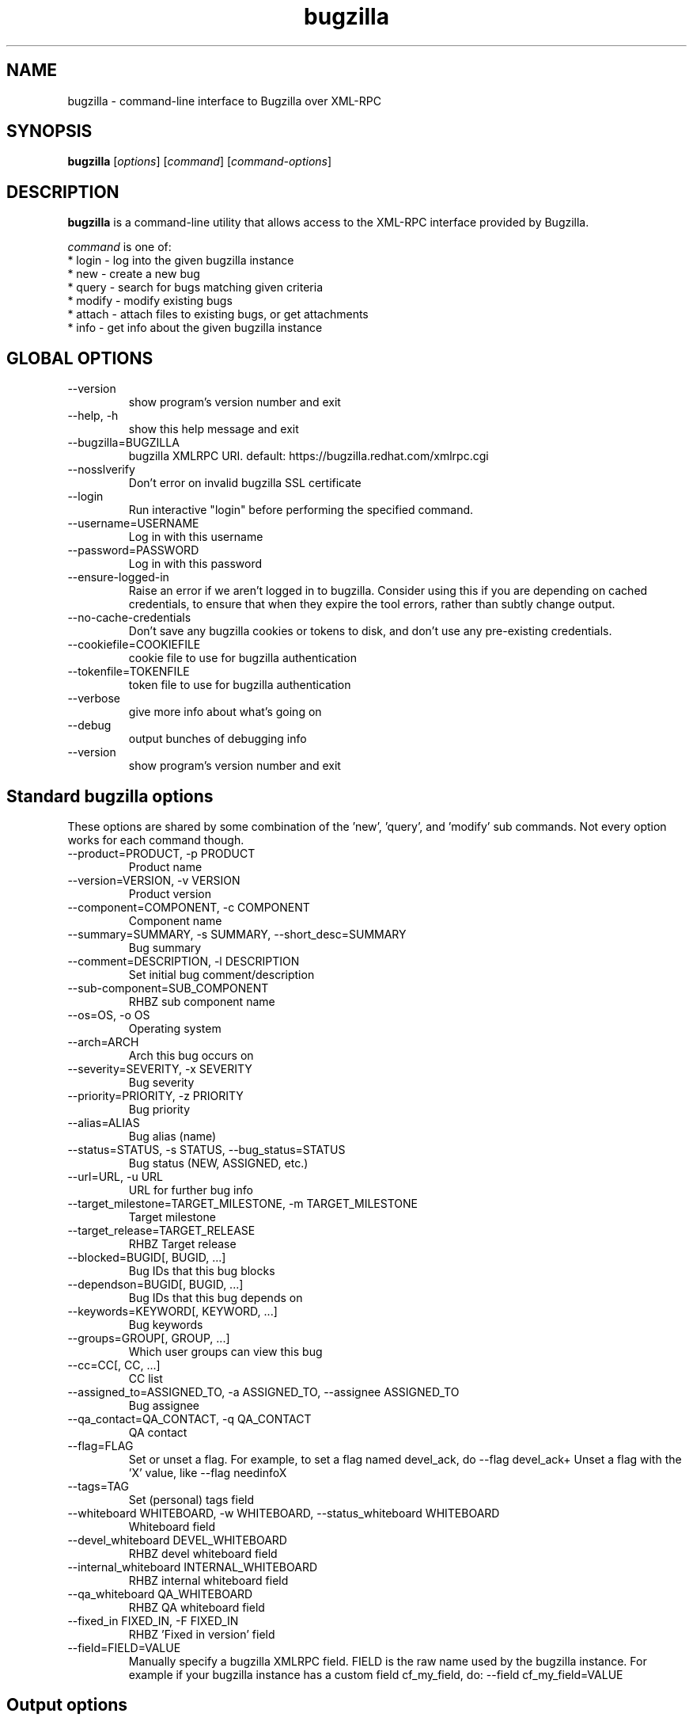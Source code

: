 .TH bugzilla 1  "Mar 30, 2017" "version 2.1.0" "User Commands"
.SH NAME
bugzilla \- command-line interface to Bugzilla over XML-RPC
.SH SYNOPSIS
.B bugzilla
[\fIoptions\fR] [\fIcommand\fR] [\fIcommand-options\fR]
.SH DESCRIPTION
.PP
.BR bugzilla
is a command-line utility that allows access to the XML-RPC interface provided
by Bugzilla.
.PP
\fIcommand\fP is one of:
.br
.I \fR * login - log into the given bugzilla instance
.br
.I \fR * new - create a new bug
.br
.I \fR * query - search for bugs matching given criteria
.br
.I \fR * modify - modify existing bugs
.br
.I \fR * attach - attach files to existing bugs, or get attachments
.br
.I \fR * info - get info about the given bugzilla instance
.SH GLOBAL OPTIONS
.IP "--version"
show program's version number and exit
.IP "--help, -h"
show this help message and exit
.IP "--bugzilla=BUGZILLA"
bugzilla XMLRPC URI. default: https://bugzilla.redhat.com/xmlrpc.cgi
.IP "--nosslverify"
Don't error on invalid bugzilla SSL certificate
.IP "--login"
Run interactive "login" before performing the specified command.
.IP "--username=USERNAME"
Log in with this username
.IP "--password=PASSWORD"
Log in with this password
.IP "--ensure-logged-in"
Raise an error if we aren't logged in to bugzilla. Consider using this if you are depending on cached credentials, to ensure that when they expire the tool errors, rather than subtly change output.
.IP "--no-cache-credentials"
Don't save any bugzilla cookies or tokens to disk, and don't use any pre-existing credentials.
.IP "--cookiefile=COOKIEFILE"
cookie file to use for bugzilla authentication
.IP "--tokenfile=TOKENFILE"
token file to use for bugzilla authentication
.IP "--verbose"
give more info about what's going on
.IP "--debug"
output bunches of debugging info
.IP "--version"
show program's version number and exit

.SH Standard bugzilla options
.PP
These options are shared by some combination of the 'new', 'query', and 'modify' sub commands. Not every option works for each command though.

.IP "--product=PRODUCT, -p PRODUCT"
Product name
.IP "--version=VERSION, -v VERSION"
Product version
.IP "--component=COMPONENT, -c COMPONENT"
Component name
.IP "--summary=SUMMARY, -s SUMMARY, --short_desc=SUMMARY"
Bug summary
.IP "--comment=DESCRIPTION, -l DESCRIPTION"
Set initial bug comment/description
.IP "--sub-component=SUB_COMPONENT"
RHBZ sub component name
.IP "--os=OS, -o OS"
Operating system
.IP "--arch=ARCH"
Arch this bug occurs on
.IP "--severity=SEVERITY, -x SEVERITY"
Bug severity
.IP "--priority=PRIORITY, -z PRIORITY"
Bug priority
.IP "--alias=ALIAS"
Bug alias (name)
.IP "--status=STATUS, -s STATUS, --bug_status=STATUS"
Bug status (NEW, ASSIGNED, etc.)
.IP "--url=URL, -u URL"
URL for further bug info
.IP "--target_milestone=TARGET_MILESTONE, -m TARGET_MILESTONE"
Target milestone
.IP "--target_release=TARGET_RELEASE"
RHBZ Target release
.IP "--blocked=BUGID[, BUGID, ...]"
Bug IDs that this bug blocks
.IP "--dependson=BUGID[, BUGID, ...]"
Bug IDs that this bug depends on
.IP "--keywords=KEYWORD[, KEYWORD, ...]"
Bug keywords
.IP "--groups=GROUP[, GROUP, ...]"
Which user groups can view this bug
.IP "--cc=CC[, CC, ...]"
CC list
.IP "--assigned_to=ASSIGNED_TO, -a ASSIGNED_TO, --assignee ASSIGNED_TO"
Bug assignee
.IP "--qa_contact=QA_CONTACT, -q QA_CONTACT"
QA contact
.IP "--flag=FLAG"
Set or unset a flag. For example, to set a flag named devel_ack, do --flag devel_ack+  Unset a flag with the 'X' value, like --flag needinfoX
.IP "--tags=TAG"
Set (personal) tags field
.IP "--whiteboard WHITEBOARD, -w WHITEBOARD, --status_whiteboard WHITEBOARD"
Whiteboard field
.IP "--devel_whiteboard DEVEL_WHITEBOARD"
RHBZ devel whiteboard field
.IP "--internal_whiteboard INTERNAL_WHITEBOARD"
RHBZ internal whiteboard field
.IP "--qa_whiteboard QA_WHITEBOARD"
RHBZ QA whiteboard field
.IP "--fixed_in FIXED_IN, -F FIXED_IN
RHBZ 'Fixed in version' field
.IP "--field=FIELD=VALUE"
Manually specify a bugzilla XMLRPC field. FIELD is the raw name used by the bugzilla instance. For example if your bugzilla instance has a custom field cf_my_field, do: --field cf_my_field=VALUE


.SH Output options
.PP
These options are shared by several commands, for tweaking the text output of the command results.
.IP "--full, -f"
output detailed bug info
.IP "--ids, -i"
output only bug IDs
.IP "--extra, -e"
output additional bug information (keywords, Whiteboards, etc.)
.IP "--oneline"
one line summary of the bug (useful for scripts)
.IP "--raw"
raw output of the bugzilla contents
.IP "--outputformat=OUTPUTFORMAT"
Print output in the form given. You can use RPM-style tags that match bug fields, e.g.: '%{id}: %{summary}'.

The output of the bugzilla tool should NEVER BE PARSED unless you are using a
custom --outputformat. For everything else, just don't parse it, the formats
are not stable and are subject to change.

--outputformat allows printing arbitrary bug data in a user preferred format.
For example, to print a returned bug ID, component, and product, separated
with ::, do:

--outputformat "%{id}::%{component}::%{product}"

The fields (like 'id', 'component', etc.) are the names of the values returned
by bugzilla's XMLRPC interface. To see a list of all fields, check the API
documentation in the 'SEE ALSO' section. Alternatively, run a 'bugzilla
--debug query ...' and look at the key names returned in the query results.
Also, in most cases, using the name of the associated command line switch
should work, like --bug_status becomes %{bug_status}, etc.


.SH \[oq]query\[cq] specific options
Certain options can accept a comma separated list to query multiple values, including --status, --component, --product, --version, --id.

Note: querying via explicit command line options will only get you so far. See the --from-url option for a way to use powerful Web UI queries from the command line.
.IP "--id ID, -b ID, --bug_id ID"
specify individual bugs by IDs, separated with commas
.IP "--reporter REPORTER, -r REPORTER"
Email: search reporter email for given address
.IP "--quicksearch QUICKSEARCH"
Search using bugzilla's quicksearch functionality.
.IP "--savedsearch SAVEDSEARCH"
Name of a bugzilla saved search. If you don't own this saved search, you must passed --savedsearch_sharer_id.
.IP "--savedsearch-sharer-id SAVEDSEARCH_SHARER_ID"
Owner ID of the --savedsearch. You can get this ID from the URL bugzilla generates when running the saved search from the web UI.
.IP "--from-url WEB_QUERY_URL"
Make a working query via bugzilla's 'Advanced search' web UI, grab the url from your browser (the string with query.cgi or buglist.cgi in it), and --from-url will run it via the bugzilla API. Don't forget to quote the string! This only works for Bugzilla 5 and Red Hat bugzilla


.SH \[oq]modify\[cq] specific options
Fields that take multiple values have a special input format.

 Append:    --cc=foo@example.com
 Overwrite: --cc==foo@example.com
 Remove:    --cc=-foo@example.com

Options that accept this format: --cc, --blocked, --dependson, --groups, --tags, whiteboard fields.
.IP "--close RESOLUTION, -k RESOLUTION"
Close with the given resolution (WONTFIX, NOTABUG, etc.)
.IP "--dupeid ORIGINAL, -d ORIGINAL"
ID of original bug. Implies --close DUPLICATE
.IP "--private"
Mark new comment as private
.IP "--reset-assignee"
Reset assignee to component default
.IP "--reset-qa-contact"
Reset QA contact to component default


.SH \[oq]attach\[cq] options
.IP "--file=FILENAME, -f FILENAME"
File to attach, or filename for data provided on stdin
.IP "--description=DESCRIPTION, -d DESCRIPTION"
A short description of the file being attached
.IP "--type=MIMETYPE, -t MIMETYPE"
Mime-type for the file being attached
.IP "--get=ATTACHID, -g ATTACHID"
Download the attachment with the given ID
.IP "--getall=BUGID, --get-all=BUGID"
Download all attachments on the given bug


.SH \[oq]info\[cq] options
.IP "--products, -p"
Get a list of products
.IP "--components=PRODUCT, -c PRODUCT"
List the components in the given product
.IP "--component_owners=PRODUCT, -o PRODUCT"
List components (and their owners)
.IP "--versions=VERSION, -v VERSION"
List the versions for the given product


.SH AUTHENTICATION COOKIES AND TOKENS

Older bugzilla instances use cookie-based authentication, and
newer bugzilla instances (around 5.0) use a non-cookie token system.

When you log into bugzilla with the "login" subcommand or the "--login"
argument, we cache the login credentials in ~/.cache/python-bugzilla/
Previously we cached credentials in ~/.<filename>. If you want to see
which file the tool is using, check --debug output.

To perform an authenticated bugzilla command on a new machine, run a one time
"bugzilla login" to cache credentials before running the desired command. You
can also run "bugzilla --login" and the login process will be initiated before
invoking the command.

Additionally, the --no-cache-credentials option will tell the bugzilla tool to
_not_ save any credentials in $HOME, or use any previously cached credentials.

.SH EXAMPLES
.PP
.RS 0
bugzilla query --bug_id 62037

bugzilla query --version 15 --component python-bugzilla

# All boolean options can be formatted like this
.br
bugzilla query --blocked "123456 | 224466"

bugzilla login

bugzilla new -p Fedora -v rawhide -c python-bugzilla \\
         --summary "python-bugzilla causes headaches" \\
         --comment "python-bugzilla made my brain hurt when I used it."

bugzilla attach --file ~/Pictures/cam1.jpg --desc "me, in pain" $BUGID

bugzilla attach --getall $BUGID

bugzilla modify --close NOTABUG --comment "Actually, you're hungover." $BUGID


.SH EXIT STATUS
.BR bugzilla
normally returns 0 if the requested command was successful.
Otherwise, exit status is 1 if
.BR bugzilla
is interrupted by the user (or a login attempt fails), 2 if a
socket error occurs (e.g. TCP connection timeout), and 3 if the server returns
an XML-RPC fault.
.SH BUGS
Please report any bugs as github issues at
.br
https://github.com/python-bugzilla/python-bugzilla
.br
to the mailing list at
.br
https://fedorahosted.org/mailman/listinfo/python-bugzilla
.SH SEE ALSO
.nf
https://bugzilla.readthedocs.io/en/latest/api/index.html
https://bugzilla.redhat.com/docs/en/html/api/Bugzilla/WebService/Bug.html
